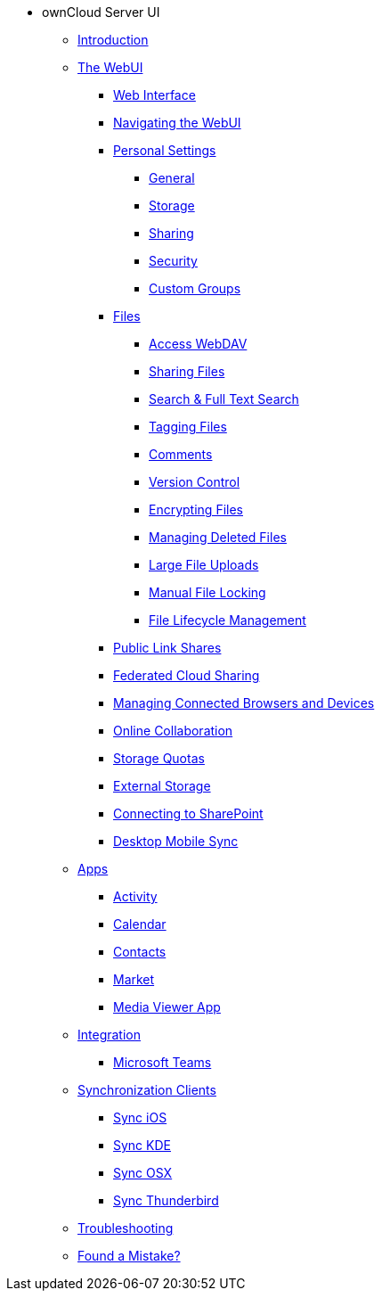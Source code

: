 // note that the module reference post xref is now a mandatory element
* ownCloud Server UI
** xref:classic_ui:index.adoc[Introduction]
** xref:classic_ui:files/webgui/overview.adoc[The WebUI]
*** xref:classic_ui:webinterface.adoc[Web Interface]
*** xref:classic_ui:files/webgui/navigating.adoc[Navigating the WebUI]
*** xref:classic_ui:personal_settings/index.adoc[Personal Settings]
**** xref:classic_ui:personal_settings/general.adoc[General]
**** xref:classic_ui:personal_settings/storage.adoc[Storage]
**** xref:classic_ui:personal_settings/sharing.adoc[Sharing]
**** xref:classic_ui:personal_settings/security.adoc[Security]
**** xref:classic_ui:personal_settings/custom_groups.adoc[Custom Groups]
*** xref:classic_ui:files/index.adoc[Files]
**** xref:classic_ui:files/access_webdav.adoc[Access WebDAV]
**** xref:classic_ui:files/webgui/sharing.adoc[Sharing Files]
**** xref:classic_ui:files/webgui/search.adoc[Search & Full Text Search]
**** xref:classic_ui:files/webgui/tagging.adoc[Tagging Files]
**** xref:classic_ui:files/webgui/comments.adoc[Comments]
**** xref:classic_ui:files/version_control.adoc[Version Control]
**** xref:classic_ui:files/encrypting_files.adoc[Encrypting Files]
**** xref:classic_ui:files/deleted_file_management.adoc[Managing Deleted Files]
**** xref:classic_ui:files/large_file_upload.adoc[Large File Uploads]
**** xref:classic_ui:files/manual_file_locking.adoc[Manual File Locking]
**** xref:classic_ui:files/files_lifecycle.adoc[File Lifecycle Management]
*** xref:classic_ui:files/public_link_shares.adoc[Public Link Shares]
*** xref:classic_ui:files/federated_cloud_sharing.adoc[Federated Cloud Sharing]
*** xref:classic_ui:session_management.adoc[Managing Connected Browsers and Devices]
*** xref:classic_ui:online_collaboration.adoc[Online Collaboration]
*** xref:classic_ui:files/webgui/quota.adoc[Storage Quotas]
*** xref:classic_ui:external_storage/external_storage.adoc[External Storage]
*** xref:classic_ui:external_storage/sharepoint_connecting.adoc[Connecting to SharePoint]
*** xref:classic_ui:files/desktop_mobile_sync.adoc[Desktop Mobile Sync]
** xref:classic_ui:apps/index.adoc[Apps]
*** xref:classic_ui:apps/activity.adoc[Activity]
*** xref:classic_ui:apps/calendar.adoc[Calendar]
*** xref:classic_ui:apps/contacts.adoc[Contacts]
*** xref:classic_ui:apps/market.adoc[Market]
*** xref:classic_ui:apps/media_viewer_app.adoc[Media Viewer App]
** xref:classic_ui:integration/index.adoc[Integration]
*** xref:classic_ui:integration/ms-teams.adoc[Microsoft Teams]
** xref:classic_ui:pim/index.adoc[Synchronization Clients]
*** xref:classic_ui:pim/sync_ios.adoc[Sync iOS]
*** xref:classic_ui:pim/sync_kde.adoc[Sync KDE]
*** xref:classic_ui:pim/sync_osx.adoc[Sync OSX]
*** xref:classic_ui:pim/sync_thunderbird.adoc[Sync Thunderbird]
** xref:classic_ui:troubleshooting.adoc[Troubleshooting]
** xref:classic_ui:found_a_mistake.adoc[Found a Mistake?]

